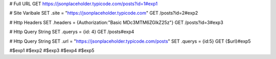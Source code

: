 
# Full URL
GET https://jsonplaceholder.typicode.com/posts?id=1#exp1

# Site Varibale
SET .site = "https://jsonplaceholder.typicode.com"
GET /posts?id=2#exp2

# Http Headers
SET .headers = {Authorization:"Basic MDc3MTM6ZGlkZ25z"}
GET /posts?id=3#exp3

# Http Query String
SET .querys = {id: 4}
GET /posts#exp4

# Http Query String
SET .url = "https://jsonplaceholder.typicode.com/posts"
SET .querys = {id:5}
GET {$url}#exp5

#$exp1
#$exp2
#$exp3
#$exp4
#$exp5